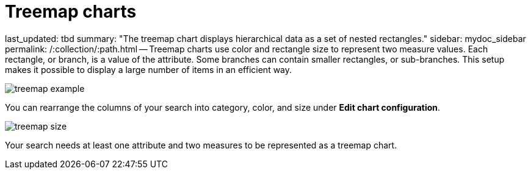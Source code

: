 = Treemap charts

last_updated: tbd summary: "The treemap chart displays hierarchical data as a set of nested rectangles." sidebar: mydoc_sidebar permalink: /:collection/:path.html -- Treemap charts use color and rectangle size to represent two measure values.
Each rectangle, or branch, is a value of the attribute.
Some branches can contain smaller rectangles, or sub-branches.
This setup makes it possible to display a large number of items in an efficient way.

image::{{ site.baseurl }}/images/treemap_example.png[]

You can rearrange the columns of your search into category, color, and size under *Edit chart configuration*.

image::{{ site.baseurl }}/images/treemap_size.png[]

Your search needs at least one attribute and two measures to be represented as a treemap chart.
